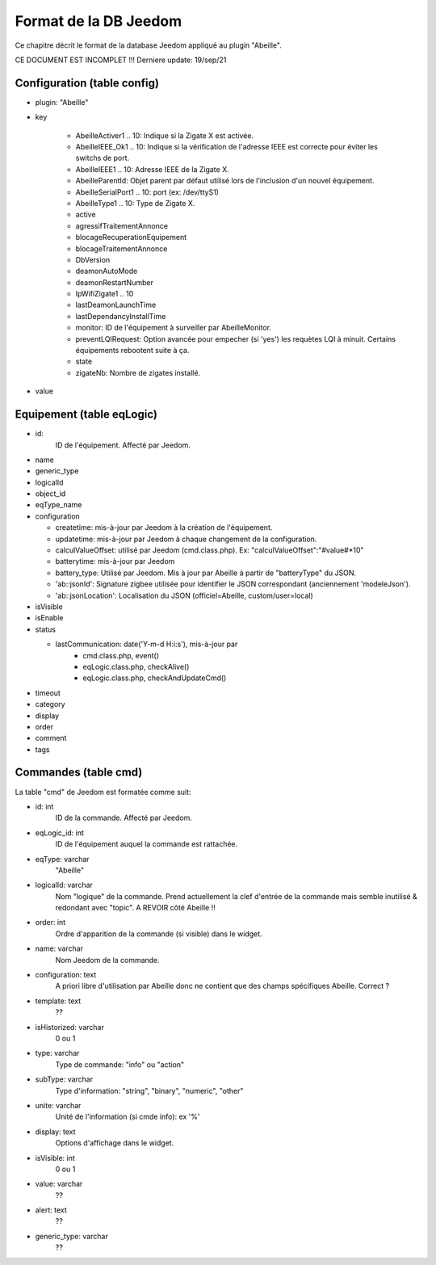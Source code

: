 Format de la DB Jeedom
----------------------

Ce chapitre décrit le format de la database Jeedom appliqué au plugin "Abeille".

CE DOCUMENT EST INCOMPLET !!!
Derniere update: 19/sep/21

Configuration (table config)
~~~~~~~~~~~~~~~~~~~~~~~~~~~~

- plugin: "Abeille"
- key

    - AbeilleActiver1 .. 10: Indique si la Zigate X est activée.
    - AbeilleIEEE_Ok1 .. 10: Indique si la vérification de l'adresse IEEE est correcte pour éviter les switchs de port.
    - AbeilleIEEE1 .. 10: Adresse IEEE de la Zigate X.
    - AbeilleParentId: Objet parent par défaut utilisé lors de l'inclusion d'un nouvel équipement.
    - AbeilleSerialPort1 .. 10: port (ex: /dev/ttyS1)
    - AbeilleType1 .. 10: Type de Zigate X.
    - active
    - agressifTraitementAnnonce
    - blocageRecuperationEquipement
    - blocageTraitementAnnonce
    - DbVersion
    - deamonAutoMode
    - deamonRestartNumber
    - IpWifiZigate1 .. 10
    - lastDeamonLaunchTime
    - lastDependancyInstallTime
    - monitor: ID de l'équipement à surveiller par AbeilleMonitor.
    - preventLQIRequest: Option avancée pour empecher (si 'yes') les requètes LQI à minuit. Certains équipements rebootent suite à ça.
    - state
    - zigateNb: Nombre de zigates installé.
- value

Equipement (table eqLogic)
~~~~~~~~~~~~~~~~~~~~~~~~~~

- id:
   ID de l'équipement. Affecté par Jeedom.
- name
- generic_type
- logicalId
- object_id
- eqType_name
- configuration

  - createtime: mis-à-jour par Jeedom à la création de l'équipement.
  - updatetime: mis-à-jour par Jeedom à chaque changement de la configuration.
  - calculValueOffset: utilisé par Jeedom (cmd.class.php). Ex: "calculValueOffset":"#value#*10"
  - batterytime: mis-à-jour par Jeedom
  - battery_type: Utilisé par Jeedom. Mis à jour par Abeille à partir de "batteryType" du JSON.
  - 'ab::jsonId': Signature zigbee utilisée pour identifier le JSON correspondant (anciennement 'modeleJson').
  - 'ab::jsonLocation': Localisation du JSON (officiel=Abeille, custom/user=local)
- isVisible
- isEnable
- status

  - lastCommunication: date('Y-m-d H:i:s'), mis-à-jour par
      - cmd.class.php, event()
      - eqLogic.class.php, checkAlive()
      - eqLogic.class.php, checkAndUpdateCmd()
- timeout
- category
- display
- order
- comment
- tags

Commandes (table cmd)
~~~~~~~~~~~~~~~~~~~~~

La table "cmd" de Jeedom est formatée comme suit:

- id: int
   ID de la commande. Affecté par Jeedom.
- eqLogic_id: int
   ID de l'équipement auquel la commande est rattachée.
- eqType: varchar
   "Abeille"
- logicalId: varchar
   Nom "logique" de la commande.
   Prend actuellement la clef d'entrée de la commande mais semble inutilisé & redondant avec "topic".
   A REVOIR côté Abeille !!
- order: int
   Ordre d'apparition de la commande (si visible) dans le widget.
- name: varchar
   Nom Jeedom de la commande.
- configuration: text
   A priori libre d'utilisation par Abeille donc ne contient que des champs spécifiques Abeille.
   Correct ?
- template: text
   ??
- isHistorized: varchar
   0 ou 1
- type: varchar
   Type de commande: "info" ou "action"
- subType: varchar
   Type d'information: "string", "binary", "numeric", "other"
- unite: varchar
   Unité de l'information (si cmde info): ex '%'
- display: text
   Options d'affichage dans le widget.
- isVisible: int
   0 ou 1
- value: varchar
   ??
- alert: text
   ??
- generic_type: varchar
   ??

